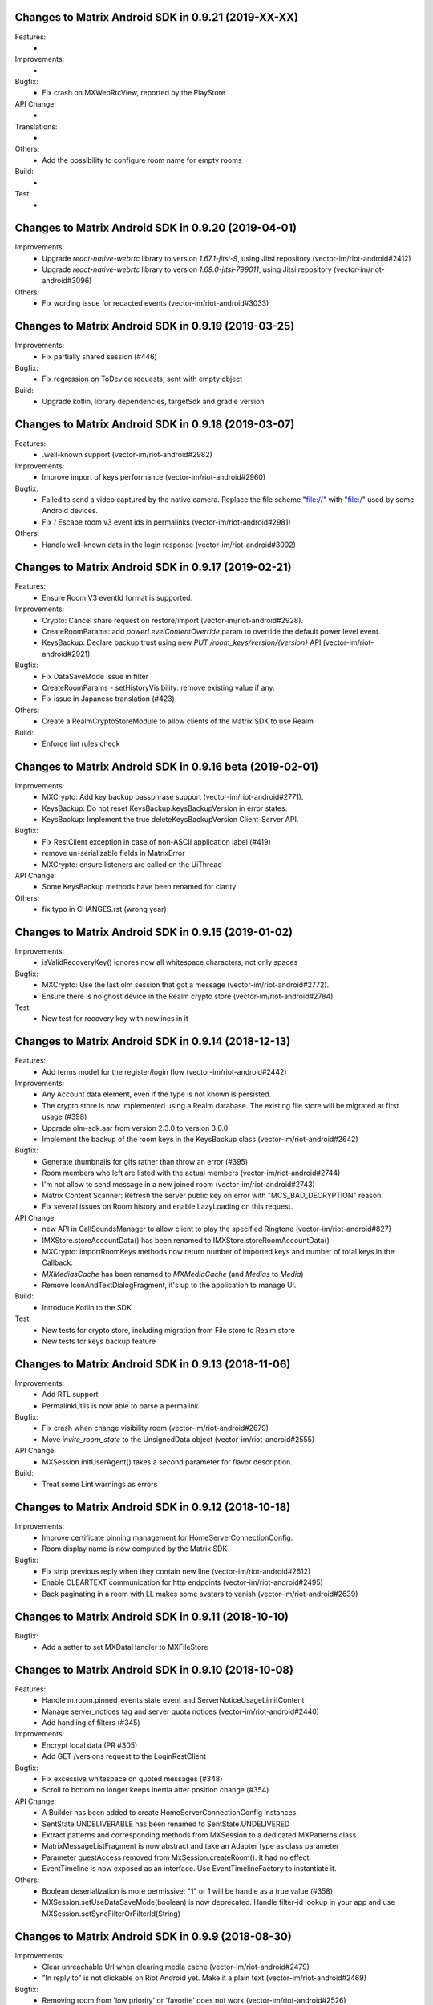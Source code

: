 Changes to Matrix Android SDK in 0.9.21 (2019-XX-XX)
=======================================================

Features:
 -

Improvements:
 -

Bugfix:
 - Fix crash on MXWebRtcView, reported by the PlayStore

API Change:
 -

Translations:
 -

Others:
 - Add the possibility to configure room name for empty rooms

Build:
 -

Test:
 -

Changes to Matrix Android SDK in 0.9.20 (2019-04-01)
=======================================================

Improvements:
 - Upgrade `react-native-webrtc` library to version `1.67.1-jitsi-9`, using Jitsi repository (vector-im/riot-android#2412)
 - Upgrade `react-native-webrtc` library to version `1.69.0-jitsi-799011`, using Jitsi repository (vector-im/riot-android#3096)

Others:
 - Fix wording issue for redacted events (vector-im/riot-android#3033)

Changes to Matrix Android SDK in 0.9.19 (2019-03-25)
=======================================================

Improvements:
 - Fix partially shared session (#446)

Bugfix:
 - Fix regression on ToDevice requests, sent with empty object

Build:
 - Upgrade kotlin, library dependencies, targetSdk and gradle version

Changes to Matrix Android SDK in 0.9.18 (2019-03-07)
=======================================================

Features:
 - .well-known support (vector-im/riot-android#2982)

Improvements:
 - Improve import of keys performance (vector-im/riot-android#2960)

Bugfix:
 - Failed to send a video captured by the native camera. Replace the file scheme "file://" with "file:/" used by some Android devices.
 - Fix / Escape room v3 event ids in permalinks (vector-im/riot-android#2981)

Others:
 - Handle well-known data in the login response (vector-im/riot-android#3002)

Changes to Matrix Android SDK in 0.9.17 (2019-02-21)
=======================================================

Features:
 - Ensure Room V3 eventId format is supported.

Improvements:
 - Crypto: Cancel share request on restore/import (vector-im/riot-android#2928).
 - CreateRoomParams: add `powerLevelContentOverride` param to override the default power level event.
 - KeysBackup: Declare backup trust using new `PUT /room_keys/version/{version}` API (vector-im/riot-android#2921).

Bugfix:
 - Fix DataSaveMode issue in filter
 - CreateRoomParams - setHistoryVisibility: remove existing value if any.
 - Fix issue in Japanese translation (#423)

Others:
 - Create a RealmCryptoStoreModule to allow clients of the Matrix SDK to use Realm

Build:
 - Enforce lint rules check

Changes to Matrix Android SDK in 0.9.16 beta (2019-02-01)
=======================================================

Improvements:
 - MXCrypto: Add key backup passphrase support (vector-im/riot-android#2771).
 - KeysBackup: Do not reset KeysBackup.keysBackupVersion in error states.
 - KeysBackup: Implement the true deleteKeysBackupVersion Client-Server API.

Bugfix:
 - Fix RestClient exception in case of non-ASCII application label (#419)
 - remove un-serializable fields in MatrixError
 - MXCrypto: ensure listeners are called on the UiThread

API Change:
 - Some KeysBackup methods have been renamed for clarity

Others:
 - fix typo in CHANGES.rst (wrong year)

Changes to Matrix Android SDK in 0.9.15 (2019-01-02)
=======================================================

Improvements:
 - isValidRecoveryKey() ignores now all whitespace characters, not only spaces

Bugfix:
 - MXCrypto: Use the last olm session that got a message (vector-im/riot-android#2772).
 - Ensure there is no ghost device in the Realm crypto store (vector-im/riot-android#2784)

Test:
 - New test for recovery key with newlines in it

Changes to Matrix Android SDK in 0.9.14 (2018-12-13)
=======================================================

Features:
 - Add terms model for the register/login flow (vector-im/riot-android#2442)

Improvements:
 - Any Account data element, even if the type is not known is persisted.
 - The crypto store is now implemented using a Realm database. The existing file store will be migrated at first usage (#398)
 - Upgrade olm-sdk.aar from version 2.3.0 to version 3.0.0
 - Implement the backup of the room keys in the KeysBackup class (vector-im/riot-android#2642)

Bugfix:
 - Generate thumbnails for gifs rather than throw an error (#395)
 - Room members who left are listed with the actual members (vector-im/riot-android#2744)
 - I'm not allow to send message in a new joined room (vector-im/riot-android#2743)
 - Matrix Content Scanner: Refresh the server public key on error with "MCS_BAD_DECRYPTION" reason.
 - Fix several issues on Room history and enable LazyLoading on this request.

API Change:
 - new API in CallSoundsManager to allow client to play the specified Ringtone (vector-im/riot-android#827)
 - IMXStore.storeAccountData() has been renamed to IMXStore.storeRoomAccountData()
 - MXCrypto: importRoomKeys methods now return number of imported keys and number of total keys in the Callback.
 - `MXMediasCache` has been renamed to `MXMediaCache` (and `Medias` to `Media`)
 - Remove IconAndTextDialogFragment, it's up to the application to manage UI.

Build:
 - Introduce Kotlin to the SDK

Test:
 - New tests for crypto store, including migration from File store to Realm store
 - New tests for keys backup feature

Changes to Matrix Android SDK in 0.9.13 (2018-11-06)
=======================================================

Improvements:
 - Add RTL support
 - PermalinkUtils is now able to parse a permalink

Bugfix:
 - Fix crash when change visibility room (vector-im/riot-android#2679)
 - Move `invite_room_state` to the UnsignedData object (vector-im/riot-android#2555)

API Change:
 - MXSession.initUserAgent() takes a second parameter for flavor description.

Build:
 - Treat some Lint warnings as errors

Changes to Matrix Android SDK in 0.9.12 (2018-10-18)
=======================================================

Improvements:
 - Improve certificate pinning management for HomeServerConnectionConfig.
 - Room display name is now computed by the Matrix SDK

Bugfix:
 - Fix strip previous reply when they contain new line (vector-im/riot-android#2612)
 - Enable CLEARTEXT communication for http endpoints (vector-im/riot-android#2495)
 - Back paginating in a room with LL makes some avatars to vanish (vector-im/riot-android#2639)

Changes to Matrix Android SDK in 0.9.11 (2018-10-10)
=======================================================

Bugfix:
 - Add a setter to set MXDataHandler to MXFileStore

Changes to Matrix Android SDK in 0.9.10 (2018-10-08)
=======================================================

Features:
 - Handle m.room.pinned_events state event and ServerNoticeUsageLimitContent
 - Manage server_notices tag and server quota notices (vector-im/riot-android#2440)
 - Add handling of filters (#345)

Improvements:
 - Encrypt local data (PR #305)
 - Add GET /versions request to the LoginRestClient

Bugfix:
 - Fix excessive whitespace on quoted messages (#348)
 - Scroll to bottom no longer keeps inertia after position change (#354)

API Change:
 - A Builder has been added to create HomeServerConnectionConfig instances.
 - SentState.UNDELIVERABLE has been renamed to SentState.UNDELIVERED
 - Extract patterns and corresponding methods from MXSession to a dedicated MXPatterns class.
 - MatrixMessageListFragment is now abstract and take an Adapter type as class parameter
 - Parameter guestAccess removed from MxSession.createRoom(). It had no effect.
 - EventTimeline is now exposed as an interface. Use EventTimelineFactory to instantiate it. 

Others:
 - Boolean deserialization is more permissive: "1" or 1 will be handle as a true value (#358)
 - MXSession.setUseDataSaveMode(boolean) is now deprecated. Handle filter-id lookup in your app and use MXSession.setSyncFilterOrFilterId(String)

Changes to Matrix Android SDK in 0.9.9 (2018-08-30)
=======================================================

Improvements:
 - Clear unreachable Url when clearing media cache (vector-im/riot-android#2479)
 - "In reply to" is not clickable on Riot Android yet. Make it a plain text (vector-im/riot-android#2469)

Bugfix:
 - Removing room from 'low priority' or 'favorite' does not work (vector-im/riot-android#2526)
 - MatrixError mResourceLimitExceededError is now managed in MxDataHandler (vector-im/riot-android#2547)

API Change:
 - MxSession constructor is now private. Please use MxSession.Builder() to create a MxSession

Changes to Matrix Android SDK in 0.9.8 (2018-08-27)
=======================================================

Features:
 - Manage server_notices tag and server quota notices (vector-im/riot-android#2440)

Bugfix:
 - Room aliases including the '@' and '=' characters are now recognized as valid (vector-im/riot-android#2079, vector-im/riot-android#2542)
 - Room name and topic can be now set back to empty (vector-im/riot-android#2345)

API Change:
 - Remove PieFractionView class from the Matrix SDK. This class is now in Riot sources (#336)
 - MXMediasCache.createTmpMediaFile() methods are renamed to createTmpDecryptedMediaFile()
 - MXMediasCache.clearTmpCache() method is renamed to clearTmpDecryptedMediaCache()
 - Add MXMediasCache.moveToShareFolder() to move a tmp decrypted file to another folder to prevent deletion during sharing. New API MXMediasCache.clearShareDecryptedMediaCache() can be called when the application is resumed. (vector-im/riot-android#2530)

Changes to Matrix Android SDK in 0.9.7 (2018-08-09)
=======================================================

Features:
 - Add MetricsListener to measure some startup and stats metrics
 - Implements ReplyTo feature. When sending an event, you can now pass another Event to reply to it. (vector-im/riot-android#2390)
 - Manage room versioning 

Improvements:
 - MXCrypto: Encrypt the messages for invited members according to the history visibility (if the option is enabled in MXCryptoConfig).
 - Upgrade olm-sdk.aar from version 2.2.2 to version 2.3.0
 - Add a method to MediaScanRestClient to get the public key of the media scanner server
 - Add support for the scanning and downloading of unencrypted thumbnails
 - Set user agent on manual HttpConnection (i.e. not using a RestClient)
 - Bullet points look esthetically bad (#2462)

Bugfix:
 - Send Access Token as a header instead of a url parameter to upload content (#311)
 - Add API CallSoundsManager.startRingingSilently() to fix issue when incoming call sound is disable (vector-im/riot-android#2417)
 - Use same TxId when resending an event. The eventId is used as a TxId. (vector-im/riot-android#1997)
 - Fix bad bing on '@room' pattern. (vector-im/riot-android#2461)
 - Fix Crash loop reported by RageShake (vector-im/riot-android#2501)

API Change:
 - Parameter historyVisibility removed from MxSession.createRoom(). It had no effect.
 - New API: CreateRoomParams.setHistoryVisibility(String historyVisibility) to force the history visibility during Room creation.
 - Room.getLiveState() has been removed, please use Room.getState() (#310)
 - new API: Room.canReplyTo(Event) to know if replying to this event is supported.
 - New APIs PermalinkUtils.createPermalink() to create matrix permalink for an event, a room, a user, etc.
 - New API: add hasMembership(String membership) to simplify test on room membership

Others:
 - Do not log DEBUG messages in release versions (PR #304)
 - Rename some internal classes to change 'Bing' to 'Push'

Changes to Matrix Android SDK in 0.9.6 (2018-07-03)
=======================================================

Features:
 - ContentManager: support a potential anti-virus scanner (PR #283).
 - HomeServerConnectionConfig: allow configuration of TLS parameters (PR#293).

Improvements:
 - MXCrypto: Add reRequestRoomKeyForEvent to re-request encryption keys to decrypt an event (vector-im/riot-android#2319).
 - MXCrypto: Add MXCryptoConfig class to customize/configure the e2e encryption.

Bugfix:
 - Prevent crash on KitKat
 - Prevent leaking of filenames in uploads to E2EE rooms
 - Prefer message text instead of subject
 - Fix issue with notification count in a RoomSummary
 - Fix NullPointerException reported by GooglePlay (vector-im/riot-android#2382)
 - Fix crash in CallSoundsManager

API Change:
 - New API: add device_id param to LoginRestClient.loginWithUser()
 - API change: Event.isUnkownDevice() as been renamed to Event.isUnknownDevice() (typo)
 - Some APIs has changed to use interface instead of implementation as type (ex: "Map" instead of "HashMap")

Others:
 - Media cache is flushed because of the new format of ids.

Build:
 - Add script to check code quality
 - Travis will now check if CHANGES.rst has been modified for each PR

Test:
 - Crypto tests have been cleaned - All tests are passed


Changes to Matrix Android SDK in 0.9.5 (2018-06-01)
=======================================================

Bugfix:
 - Fix regression on URL preview, along with regression on searching user. (vector-im/riot-android#2264)
 - Fix bad param format on reporting content request (vector-im/riot-android#2301)

API Change:
 - New API in MXSession to deactivate account

Changes to Matrix Android SDK in 0.9.4 (2018-05-25)
=======================================================

Features:
 * Implement 'reply to' feature.
 * Add support to "M_CONSENT_NOT_GIVEN" error.
 * Implement 'send widget' feature.

Improvements:
 * RestClient: Adding request to deactivate an account.
 * Javadoc is removed from the source, it is now available as a Jenkins artifact

Bugfixes:
 * Riot-android sends the wrong content for m.ignored_user_list (vector-im/riot-android#2043)
 * do not allow non-mxc content URLs (#268).

Build:
 * Travis CI has been activated to build the Pull request

Changes to Matrix Android SDK in 0.9.3 (2018-04-20)
=======================================================

Features:
 * Render stickers in the timeline (vector-im/riot-android#2097).

Improvements:
 * MXFileStore: Remove the trick with the huge timestamp to mark an undelivered event (vector-im/riot-android#2081).
 * Handle pending invitations : set the room is ready for invitations.
 * MXSession: Update correctly the Direct Chats. Map when a room is removed from it.
 * RestClient: Send Access-Token as header instead of query param, thanks to @krombel (PR #251).
 
Build:
 * Update to SDK 27.

Changes to Matrix Android SDK in 0.9.2 (2018-03-30)
=======================================================

Improvements:
 * Make state event redaction handling gentler with homeserver (vector-im/riot-android#2117).

Changes to Matrix Android SDK in 0.9.1 (2018-03-14)
=======================================================

Improvements:
 * Room: Add isDirect method.
 * Optimise computation of isDirect chat flag.

Translations:
 * Bulgarian, added thanks to @rbozhkova.

Changes to Matrix Android SDK in 0.9.0 (2018-02-15)
=======================================================

Improvements:
 * Groups: Handle the user's groups and their data (vector-im/riot-meta#114).
 * Groups: Add methods to accept group invite and leave it (vector-im/riot-meta#114).
 * Groups Flair: Handle the publicised groups for the matrix users (vector-im/riot-meta#118).
 * Groups Flair: Support the new state event type `m.room.related_groups`(vector-im/riot-meta#118).
 * Improve media cache (PR #226).
 * Force to save the room events when their states are updated.
 * Do not retry a request if the response is not formatted as expected.
 * Increase the call timeout to reduce the number of failed calls with a slow network.
 * Add configuration errors management.
 * Improve the text extraction from android share feature.
 * Improve the user id regex to supported extended format (vector-im/riot-android#1927).
 * Update the room notifications management (vector-im/riot-meta#9).
 * Saved the incoming key requests in the store (PR #232).
 * Improve isAvatarThumbnailCached() to avoid flickering.
 * Add the global URL preview flag management.
 * Synchronize the room url preview disabled by the user.

Bugfixes:
 * Do kicked rooms appear in the room list? (#1856).
 * Fix a sharekeys issue when the user devices were not downloaded to check if they exist.
 * Messages are not displayed properly (#1805).
 * If an m.room.encryption event is redacted, android thinks the room is no longer encrypted (vector-im/riot-android#1064).
 * Excessive battery use reported by my phones software (vector-im/riot-android#1838).
 * Create a direct chat with an email address is not marked/seen as direct (vector-im/riot-android#1931).
 * F-Droid: can't compile with react-native-webrtc.aar built from source (#227).
 * Fix empty emote case.
 * Fix downloadManagerTask error management.
 * Empty chat history (#1875).
 * Fix a server issue : some group members are duplicated.
 * Fix a sharekeys issue : getKeysClaimed() failed to return the decrypted value.

Translations:
 * Catalan, added thanks to @sim6 and @d1d4c.
 * Arabic, added thanks to @SafaAlfulaij.

Changes to Matrix Android SDK in 0.8.08 (2018-01-16)
=======================================================

Bugfixes:

* #1859 : After a user redacted their own join event from HQ, Android DoSes us with /context requests.
* Update to the latest JITSI libs

Changes to Matrix Android SDK in 0.8.07 (2017-12-18)
=======================================================

Bugfixes:

* Manage string or boolean value for BingRule highlight
* #1799 : Riot often chokes on messages 
* #1802 : Expected status header not present. Restore okhttp*.2.2 until we update to OKHtpp 3.X.

Changes to Matrix Android SDK in 0.8.06 (2017-12-06)
=======================================================

Improvements:

* Report some e2e codes from JS.
* Refactor the Bingrule class.

Bugfixes:

* Fix many issues reported by google analytics.
* Call Room.MarkAllAsRead() after joining a room else the notification counts won't be incremented.

Changes to Matrix Android SDK in 0.8.05 (2017-11-28)
=======================================================

Improvements:

* Improve the room creation methods.

Bugfixes:

* Fix many issues reported by google analytics.
* #1700 : Jump to first unread message didn't jump anywhere, just stayed at the same position where it was before, although there are more unread messages.
* #1722 : duplicated messages in history 
* #1756 : Scrolling breaks badly if there is some server lag

Changes to Matrix Android SDK in 0.8.04 (2017-11-15)
=======================================================

Features:

* Add the e2e keys sharing.

Improvements:

* Refactor the calls management and fix many audio path issues.
* Sanitise the functions description to generate a better javadocs.

Bugfixes:

* Fix many issues reported by google analytics.
* Fix the encrypting messages colour
* Fix a battery draining issue after ending a video call
* #119 : Notifications: implement @room notifications on mobile
* #207 : RoomState - updateRoomName: the provided string `name` is not checked correctly
* #208 : Attached image: `thumbnail_info` and `thumbnail_url` must be moved in `content.info` dictionary
* #1659 : Created a room with only me inside. After writing "test" I left it but it is still on my list with no way of deleting it.
* #1678 : cannot join #Furnet_#S:spydar007.com

Changes to Matrix Android SDK in 0.8.03 (2017-10-05)
=======================================================

Improvements: 

* Improve the initial sync management : the data are stored only when the initial sync data are stored.


Changes to Matrix Android SDK in 0.8.02 (2017-10-03)
=======================================================

Features:

* Add widgets management.
* Add javadoc to the project.
* Add getUrlPreview request.

Improvements: 

* Replace the third party call lib (libJingle by webrtc).
* Increase the initial sync request timeout.
* Increase the incoming call timeout to one minute.

Bugfixes:

* Fix several crashes reported by Google Analytics.
* #1592 Client unable to connect on server after certificate update
* #1603 Stale device lists when users re-join e2e rooms 
* #1613 Phone rings for ever 


Changes to Matrix Android SDK in 0.8.01 (2017-09-04)
=======================================================

Improvements: 

* Remove useless resources
* Adapt the request timeouts to the network speed
* Disable the room state events saving / loading to reduce the used RAM.
* Use the data saver mode to perform the initial sync to reduce the loading time.
* Replace the timer by an alarm to manage the delay between two sync requests.
* Do not retry to send the call invitation if it fails.


Bugfixes:

* Fix many crashes
* Fix crashes when too many asynctasks was started.
* Improve the offline management to avoid sending an "online" status if the application is automatically restarted.
* #1467 : Rotating the device while an image is uploading inserts the image twice.
* #1548 : Unable to decrypt: encryption not enabled 


Changes to Matrix Android SDK in 0.8.00 (2017-08-01)
=======================================================

Features:

* Add the new users search API.
* Remove the default implementation of the messages adapter.
* Add a method to remove older medias.
* Add a beta data saver mode.

Improvements: 

* Improve the catchup synchronisation (reduce the number of stored events)
* Refactor the state events storage format to reduce its size.
* Improve the backward / forward management to avoid having UI lags.

Bugfixes:

* fix many GA issues
* fix read markers issues.
* #1407 : Getting notifications for unrelated messages. 
* #1433 : Riot crashed while opening https://vector.im/develop/#/room/#kekistan:kek.community
* Fix the matrix items regex to support servers with port number (like $111:matrix.org:8080).


Changes to Matrix Android SDK in 0.7.15 (2017-07-25)
=======================================================

Bugfixes:

* Remove server catchup patch (i.e the sync requests were triggered until getting something).
  It used to drain battery on small accounts.
* Fix application resume edge cases (fdroid only)

Changes to Matrix Android SDK in 0.7.14 (2017-07-04)
=======================================================

Features:

* Add the read markers management 

Bugfixes:

* Fix many crashes reported by GA.
* #1297 : Event encrypting was stuck 
* #1331 : The Events service is properly restarted in some race conditions
* #1340 : sync is stuck after the application has been killed in background
* #1347 : Sign out from stopped home server crashes after trying for ages 
* #1371 : Endless trying to sync to the current state.
* #1390 : Phone went to sleep while uploading a photo. Now it cannot send the photo.
* #1392 : unexpected 'mention only" notification when the user name is disambiguoused 

Changes to Matrix Android SDK in 0.7.13 (2017-06-12)
=======================================================

Bugfixes:

* #1302 : No room / few rooms are displayed an application update / first launch

Changes to Matrix Android SDK in 0.7.12 (2017-06-08)
=======================================================

Bugfixes:

* #1291 : don't receive anymore notifications after updating to the 0.6.10 version
* #1292 : No more room after updating the application on 0.6.10 and killing it during the loading

Changes to Matrix Android SDK in 0.7.11 (2017-05-30)
=======================================================

Features:

* Add the new public rooms API.
* Add some languages support.
* Add Room.forget API.

Improvements: 

* Add a dedicated method to mark all messages as read.
* Ignore invalid avatarURL.
* Add plaftform flavor in the request user agent.
* Set the log timestamp to UTC.
* Move the room preview management in a dedicated thread to avoid UI thread lags.
* Improve the network connection detection.

Bugfixes:

* Issues reported by GA.
* Fix some registration issues.
* #1080 : The message sent with QuickReply is not added to the room history if the dedicated room activity is opened.
* #1093 : Cannot decrypt attachments on Android 4.2.X.
* #1129 : App-Name changed from "Riot" to "Matrix Android SDK"
* #1148 : Cannot login when the device language is set to turkish
* #1186 : Infinite back pagination whereas the app is in background
* #1210 : Please don't log encryption payloads in rageshakes.
* Fix double cryptostore  creation.
* Fix some crypto issues.

Changes to Matrix Android SDK in 0.7.10 (2017-03-15)
=======================================================

Features:

* Add the MSDISN support for the registration and the authentification (3Pid).
* Add the e2e keys import/export.
* Add some settings to send encrypted messages to veryfied devices only (for a dedicated room or any room).

Improvements: 

* Improve the session loading time.
* Add a callback to prevent sending messages to unknown devices.
* Add a custom user agent with the application / SDK version.
* Improve the audio attachments support

Bugfixes:

* Fix many cryptography issues.
* Fix many issues reported by GA.
* #929 : Retry schedule is too aggressive for arbitrary endpoints
* #938 : Unbanning users is broken
* #952 : Launch a call in a e2e and 1:1 room with unknown devices make the call fails.

Changes to Matrix Android SDK in 0.7.9 (2017-01-27)
=======================================================

Improvements: 

* Use the new contacts lookup request.

Bugfixes:

* #894 : matrix user id regex does not allow underscore in the name
* Fix backward compatibility issue.

Changes to Matrix Android SDK in 0.7.8 (2017-01-23)
=======================================================

Improvements: 

* Update the olm library.
* Improve the email bunch lookup method

Bugfixes:

* The users were not saved after the login. They were only saved after restarting the application.

Changes to Matrix Android SDK in 0.7.7 (2017-01-17)
=======================================================

Improvements: 

* Video call : The local preview is moveable.
* e2e : The e2e data is now saved synchronously to avoid not being able to read our own messages if the application crashes.
* Use a dedicated logger to avoid having truncated logs.

Bugfixes:

* Fix many crashes reported by Google Analytics.
* Update the olm library (fix the random string generation issue, invalid emoji support...).
* #816 : Custom server URL bug.
* #821 : Room creation with a matrix user from the contacts list creates several empty rooms.
* #841 : Infinite call ringing.

Changes to Matrix Android SDK in 0.7.5 (2016-12-19)
=======================================================

Improvements: 

* The e2e keys are sent by 100 devices chunk

Bugfixes:

* Several issues reported by GA.
* In some edge cases, the read all function does not clear the unread messages counters.

Changes to Matrix Android SDK in 0.7.4 (2016-12-13)
=======================================================

Improvements:

* Many e2e improvements
* Reduce the stores launching times.

Bugfixes:

* Several issues reported by GA.
* #374 : Check if Event.unsigned.age can be used to detect if the event is still valid. 
* #687 : User adress instead of display name in call event
* #723 : Cancelling download of encrypted image does not work

Changes to Matrix Android SDK in 0.7.3 (2016-11-24)
=======================================================

Improvements: 

* reduce the memory use to avoid having out of memory error.

Bugfixes:

* The rest clients did not with http v2 servers.

Changes to Matrix Android SDK in 0.7.2 (2016-11-23)
=======================================================

Features:

* Add room.isDirectChatInvitation method
* Send thumbnail for the image messages
* Update to the attachment encryptions V2

Improvements: 

* Improve the cryptostore management to avoid working on UI thread.
* Improve the crypto store to avoid application logout when the files are corrupted
* Update the olm lib.

Bugfixes:

* #680 : Unsupported TLS protocol version
* #731 : Crypto : Some device informations are not displayed whereas the messages can be decrypted.
* #739 : [e2e] Ringtone from call is different according to the encryption state of the room
* #742 : Unable to send messages in #megolm since build 810: Network error 

Changes to Matrix Android SDK in 0.7.1 (2016-11-21)
=======================================================

Improvements: 

* Improve the cryptostore management to avoid working on UI thread.

Bugfixes:

* Add try / catch block in JSonUtils methods (GA issues)

Changes to Matrix Android SDK in 0.7.0 (2016-11-18)
=======================================================

Features:

* Encryption
* DirectChat management
* Devices list management

Bugfixes:

* GA issues
* #529 : the unread notified messages are not properly cleared when the network connection is lost / unstable
* #540 : All the store data is lost if there is an OOM error while saving it.
* #546 : Invite a left user doesn't display his displayname.
* #558 ! Global search : the back pagination does not work anymore
* #561 : URLs containing $s aren't linkified correctly 
* #562 : Some redacted events were restored at next application launch
* #589 : Login as email is case sensistive 
* #590 : Email validation token is sent even to invalid emails 
* #602 : The 1:1 room avatar must be the other member avatar if no room avatar was set
* #611 : Remove display name event is blank 

Changes to Matrix Android SDK in 0.6.2 (2016-09-19)
=======================================================

Bugfixes:

* Ensure that ended calls are no more seen as active call.	
* #490 : Start a call conference and stop it asap don't stop it
* #501 : [VoIP] crash in caller side when a started video call is stopped asap.
* Some files were sent with an invalid mimetype text/uri-list.

Changes to Matrix Android SDK in 0.6.1 (2016-09-13)
=======================================================

Features:

* #406 : Chat screen: New message(s) notification
* #465 : Chat screen: disable auto scroll to bottom on keyboard presentation 


Bugfixes:

* #386 : Sender picture missing in notification
* #396 : Displayed name should be consistent for all events 
* #397 : Generated avatar should be consistent for all events 
* #404 : The message displayed in a room when a 3pid invited user has registered is not clear 
* #407 : Chat screen: The read receipts from the conference user should be ignored
* #415 : Room Settings: some addresses are missing
* #439 : add markdown support for emotes 
* #445 : Unable to join federated rooms with Android app 
* #455 : Until e2e is impl'd, encrypted msgs should be shown in the UI as unencryptable warning text 
* #473 : Huge text messages are not rendered on some android devices

Changes to Matrix Android SDK in 0.6.0 (2016-08-11)
=======================================================

Improvements:

* #351 : VoIP Checklist (add the end of call reason, receive a call while already in call).

Features:

* Add the attachment upload/download detailled information (progress, mean bitrate, estimated remaining time...)
* Add the conference call management.

Bugfixes:

* #290 : Redacting membership events should immediately reset the displayname & avatar of room members
* #320 : Sanitise the logs to remove private data
* #330 : some media are not downloadable
* #352 : some rooms are not displayed in the recents when the 10 last messages are redacted ones after performing an initial sync 
* #358 : Update the event not found message when clicking on permalink
* #359 : Redacting a video during sending goes wrong 
* #364 : Profile changes shouldn't reorder the room list.

Changes to Matrix Android SDK in 0.5.9 (2016-07-19)
=======================================================

Features:

* The room ids, the room aliases, the event ids are now clickable.

Bugfixes:

* Update the background color of the markdown code.
* #297 : Redact avatar / name update event should remove them from the room history.
* #318 : Some member avatars are wrong.

Changes to Matrix Android SDK in 0.5.8 (2016-07-11)
=======================================================

Improvements:

* Improve file extension retrieving.
* Update to gradle 1.5.0
* Image message in the recents page: display the filename when it is known instead of XX sent an image.

Features:

* Add the requests to add/remove aliases to/from a room aliases.

Bugfixes:

* #262 : The app should not display <img> from HTML formatted_body
* #263 : redactions shouldn't hide auth events (eg bans) from the timeline. they should only hide the human readable bits of content
* #265 : vector-android seems to use display names for join/part when in a room, but not in the latest message display in the rooms list.
* #271 : Accepting an invite does not get full scrollback.

Changes to Matrix Android SDK in 0.5.7 (2016-06-21)
=======================================================

Improvements:

* The room visibility messages are displayed in the room history.
* Do not refresh the turn servers if the HS does not support it.
* RoomState : The events_default and users_default default values are now 0.

Features:

* Add some new room settings management (list in Directory, room access, room history)
* The background sync timeout is now configurable.
* A sleep can be defined between two sync requests.

Bugfixes:

* #206 : There is no space between some avatars (unexpected avatar).
* GA issue : EventTimeLine.mDataHandler is empty whereas it should be.
* onInvalidToken should not be triggered when MatrixError.FORBIDDEN is received.
* #186 : Start chat with a member should use the latest room instead of the first found one.
* Fix a crash with JingleCall class (when the libs are not found on the device).
* The room object was not always initialized when MessagesAdapter is created (tap on a notication whereas the client is not launched).
* Fix a crash when an incoming call is received and the dedicated permissions are not granted.

Changes to Matrix Android SDK in 0.5.6 (2016-06-07)
=======================================================

Bugfixes:

* issue #176 Update the notification text when invited to a chat 
* issue #194 Public room preview : some public rooms have no display name
* issue #180 Some invited emails are stuck (invitation from a non matrix user)
* issue #175 The notifications settings should be dynamically refreshed
* issue #190 Room invitation push rules is disabled for a new account on android but enabled on the webclient interface

Changes to Matrix Android SDK in 0.5.5 (2016-06-03)
=======================================================

Improvements:

* The "table" markdown were badly displayed : use the default Html render
* Remove useless roomSummary error traces (not supported event type)
* Add missing fields in PublicRoom

Features:

* Add ignore users feature.
* Add an API to retrieve the pusher
* Add the room preview management

Bugfixes:

* Fixes several crashes reported by GA.
* Incoming call did not trigger any pushes.

Changes to Matrix Android SDK in 0.5.4 (2016-05-11)
=======================================================

Improvements:

* Add a method to retrieve the SDK version programmatically.
* Add an error callback in the media downloader.
* Improve the room history back pagination management.
* Add method to customize the highlighted pattern in a message.
* Refresh automatically the user account information to avoid having staled one.
* Mark as sent a message when the SEND request succeeds (do not wait anymore the server acknowledge).
* Simplify the room messages layout.
* Add Room.isEventRead to tell if an event has been read.
* Highlight a message if its content fullfills a push rule.
* The room member events are not anymore counted as unread messages
* The messages resending code is factorized in MatrixMessagesListFragment.
* Improve the message html display.
* Warn the application when the credentials are not anymore valid.
* Fix some memory leaks
* Improve the room activity rendering
* Room member events should not be displayed with sender.
* Increase the image thumbnail.

Features:

* Add the currently_active field to User.
* The messages search is now done on server side.
* Add the email login support.
* Add the message context management.
* Add the 3rd party invitation
* Add the markdown support.
* Add the new registration process support.
* Add the emails binding
* Add reset password

Bugfixes:

* The bing rules were sometines not initialized after the application launch.
* SYAND-90 The very first pagination jumps the scroll bar.
* The room spinner was sometime stuck.
* The presense was sometimes invalid.
* MXMediaCache : delete the destinated file if it already exists.
* The back pagination was sometimes stuck after a network error.
* Texts sizes are now defined in SD instead of DP.
* The media message sending did not work properly when the application was in background.
* Fix an issue when a room is left, joined, left and joined again.
* The account info was sometimes resetted after receiving a membership event.
* The filestore was not really cleared after a logout.
* Fix an infinite back pagination while rotating the device.
* Fix a crash when jingle_peerconnection.so is not found.
* The network connection listener did not manage properly the data connection lost.


Changes to Matrix Android SDK in 0.5.3 (2016-02-16)
=======================================================

Improvements:

 * The read receipts are displayed for outgoing and incoming messages.
 * The room members search methods have been improved.
 * The user account data is updated at application launch and resume to speed up account update.
 * The server sync methods are not anymore called in the IU thread.
 * Updates to support the renamed JSON fields (server update).
 * Reduce the number of room backpagination requests when reaching the room history top.

Features:

 * Add new server synchronisation.
 * Add room tags support.
 * Add the mute room notifications methods.
 * Add the remote text search method. 

Bugfixes:

 * Some member avatars were not properly retrieved.
 * The read receipts were not properly saved.
 * The room loading spinner was sometimes stuck when joining a room.
 * Some redacted events were wrongly displayed in the recents (e.g. John:null).
 * Do not try to download an invalid media at each room refresh.
 * A full sync was triggered after failing to send some messages.
 * Fix a null pointer while refresh the messages fragment.
 * Some redacted events were displayed as echoed one (light gray).
 * Fixed some leave - join - leave - join issues.

Changes to Matrix Android SDK in 0.5.2 (2015-11-20)
===================================================

Improvements:

 * Now supports setting a default alias for rooms
 * Rooms can now clear or set ACLs for scrollback 
 * Better SSL support for older devices
 * Improved the recent events display
 * Improved scrolling and update after screen rotation

Features:

 * Read receipts!
 * Added refresh_token support

Bug fixes:

 * Fixed a case where the user got randomly logged out
 * Fixed echo during Android<->Android VOIP calls 

Changes in Matrix Android SDK in 0.5.1 (2015-09-30)
===================================================

Improvements:

 * Add support of file:// in mediaCacheFile.
 * Many UI classes are more customisable (click management, UI fields…).
 * The catchup time should be shorter.
 * The room catchup can be performed while search a pattern.
 * MXFileStore : some files are zipped to reduce the used storage space and to reduce saving time.
 * MXFileStore : Saving thread is now a low priority thread.

Features:

 * Add video and location messages support
 * Add self signed cert support.


Bug fixes:

 * The event lifetime parameter was not checked.
 * The application used to crash while starting a voice/video with a device with no camera or no front camera.
 * Many crashes while logging out.

Changes in Matrix Android SDK in 0.4.4 (2015-09-07)
===================================================

Improvements:

 * Add assert to avoid using released session
 * The RespAdapter callbacks are called in try/catch block to avoid crashing the application.
 * Get thumbnail bitmap file from URL.
 * Share the lastactive delay to string method.
 * Ignore presence events until the initial presences refresh is done.
 * GCM registration : Add the append field management.
 * Add a message header to the room items.
 * The network events are not anymore managed with the pause/unpause commands.
 * Reduce the number of messageAdapter refreshes.
 * The text selection in a chat message is disabled to avoid flickering with long taps. 
 * Allow click on any textual event to copy its content.
 * Update the transaction id for unsent messages.
 * Increase the max number of events stored by room to avoid trigger network requests.
 * room::requestHistory provides 20 events per requests. Room class buffers the storage events to avoid having a huge bunch of events.
 * Improve the storage events management.

Features:

 * Voice/Video call management.

Bug fixes:

 * The displayname was not initialized if the settings page was not opened once.
 * Add mFileStoreHandler sanity check (GA issues).
 * Highlight messages with displayname / userID in room instead of using the push rules.
 * Fix a GA crash while listing the public rooms.
 * Fix a GA crash while listing room members list.
 * Fix a GA crash with caseInsensitiveFind use (empty string case).
 * Fix a GA crash when maxPowerLevel is set to 0.
 * The rooms deletion use to crash the application in some race conditions.
 * The room joining was not properly dispatched when done from another device.
 * The avatar and displayname udpates were not properly saved.
 * The messages are sent with PUT instead of POST to avoid duplicated messages.
 * In some race conditions, the user profile was not properly updated.
 * SYAND-95 Tap on displayname to insert into textbox as poor's man autocomplete
 * SYAND-102 Accepted room invites not properly resolved.


Changes in Matrix Android SDK in 0.4.3 (2015-07-07)
===================================================

Improvements:

 * Display the members presence in the chat activity.


Bug fixes:

 * The 0.4.2 update used to display an empty history.


Changes in Matrix Android SDK in 0.4.2 (2015-07-06)
===================================================

Improvements:

 * Improve the room members listing (it used to be very slow on huge rooms like Matrix HQ).
 * Display the server error messages when available.
 * Multi servers management.
 * Update to the latest robolectric.
 * Add filename param into the media post request to have a valid name while saving with the web client.


Features:

 * Bing rules can now be updated on the client.

Bug fixes:

 * Some rooms were not joined because the roomIds were URL encoded.
 * SYAND-91 : server is not federating - endless load of public room list.
 * Back pagination was sometimes broken with “Invalid token” error. The client should clear the application cache (settings page).
 * The application used to crash when there was an updated of room members meanwhile others members listing action.
 * Thread issue in MXFileStore.

Changes in Matrix Android SDK in 0.4.1 (2015-06-22)
===================================================

Improvements:

 * Automatically resend failed media.

Bug fixes:

 * The matrixMessagesFragment was not properly restarted after have been killed by a low memory.
 * The emotes were not properly displayed.
 * The dataHandler field was not set for "myUser" so displayName update was not properly managed.


Changes in Matrix Android SDK in 0.4.0 (2015-06-19)
===================================================

The SDK and the console application are now split into two git projects.

https://github.com/matrix-org/matrix-android-sdk : The matrix SDK
https://github.com/matrix-org/matrix-android-console : The console application.
Thus, it would be easier to implement a new application.


Improvements:

 * Move AutoScrollDownListView from console to the SDK.
 * Image resizing : use inSampleSize instead of decompressing the image in memory.
 * The image cache should not stored large and very large images.
 * Rotate image with exif if the device has enough memory.
 * Enable largeHeap to be able to manage large images.
 * Move ImageUtils from console to the SDK.
 * Each account has its own media directory (except the member thumbnails).
 * Update the media file name computation to ensure its uniqueness.
 * The media download & upload progress is more linear.
 * Remove the presence and typing events while processing the first events request after application launch.
 * Add onLiveEventsChunkProcessed callback : it is triggered when a bunch of events is managed.
 * IconAndTextAdapter customization. 

Features:

 * Add MXFileStore : The data is now saved in a filesystem cache. It improves the application launching time.
                     The sent messages are also stored when the device is offline.
 * Add GCM registration to a third party server.


Bug fixes:

 * The media download could be stuck on bad/slow network connection.
 * On kitkat or above, the image thumbnails were not properly retrieved.
 * SYAND-80 : image uploading pie chart lies.


Changes in Matrix Android SDK in 0.3.1 (2015-04-24)
===================================================

-----
 SDK
-----
Improvements:

 * Move RoomSummaryAdapter from the application  to the SDK.
 * Move RoomMembersAdapters from the application to the SDK..
 * Large file upload did not warn the user that the media was too large.
 * Do not restart the events listener each 10s if there is no available network. Wait that a network connection is retrieved.

Features:

 * Add multi-accounts management.

Bug fixes:

 * Some unsent messages were not properly automatically resent.
 * The content provider did not provide the mimetype.
 * The application used to randomly crashed on application when there was some network issues.
 * The duplicated member events were not removed;
 * Live state : the left/banned thumbnails were lost.
 * Join a room on the device did not warn the application when the initial sync was done.

-----------------
 Matrix Console
-----------------
Improvements:

 * Re-order the room actions : move from a sliding menu to a standard menu.
 * Do not refresh the room when the application is in background to reduce battery draining.
 * The notice messages are merged as any other messages.
 * Re-order the members list (join first, invite, leave & ban).

Features:

 * Applications can share media with Matrix Console with the "<" button.
 * Matrix console can share media with third party applications like emails.
 * A message can be forwarded to an existing room or to a third party application.
 * The images are not anymore automatically saved when displayed in fullscreen : there is a new menu when tapping on the message. (The media mud have been downloaded once).
 * Add multi-accounts management. Create/Join a room require to select an account.
 * Some push notifications were not triggered when the application was in background.

Bug fixes:

 * A selected GIF image was transformed into a JPG one.
 * The room name was sometimes invalid when the user was invited.
 * SYAND-68 : No hint on display name in settings
 * SYAND-69 : Avatar section in settings
 * SYAND-71 : Cannot view message details of a join.
 * SYAND-72 When an user updates their avatar, the timeline event for the change should reflect the update. 
 * The room cached data was not removed after leaving it.
 * The member display name did not include the matrix Id if several members have the same display name.
 * On some devices, invite members by matrix ID did not work properly because some spaces are automatically appended after a semicolon.


Changes in Matrix Android SDK in 0.3.0 (2015-04-10)
===================================================

-----
 SDK
-----
Improvements:

 * Any request is automatically resent until it succeeds (with a 3 minutes timeline).
 * Remove the dataHandler listeners when logging out to avoid getting unexpected callback call.

-----------------
 Matrix Console
-----------------
Improvements:

 * Add the image watermarks
 * Display the members count in the members list.
 * Can invite several users from the known members list or from their user ids.
 * Hide the image icon until it is fully loaded.
 * Add the hardware search button management (e.g. motorola RAZR).
 * Improve many dialogs (room creation, invitation..).
 * Display leaving rooms.
 * Can send several files at once.
 * Make GCM receiver display notifications and move to own package.
 * Make RoomActivity start the event stream.
 * Add app-global GcmRegistrationManager to register for push services.
 * The bug report contains more details.
 * Add some sliding menus.
 * Include room name in message notifications.
 * Room name will be picked up if passed to GcmIntentService.
 * Add an inliner image preview before sending the message.
 * Ensure that the login parameters are only on one line.
 * Add basic support for Android Auto.
 * Remove tag from notifications (to maintain current behaviour on phones)
 * Scroll the history to the bottom when opening the keyboard.
 * Remove some tags in the logs to avoid displaying the accesstoken.

Features:

 * Supoort Android Lollipop. 
 * Use the material design support.
 * Add the contacts support.
 * Manage the new push rules.
 * Factors the message adapter and fragments to be able to create some new ones without copying too many code.

Bug fixes:

 * SYAND-46 : Crash on launch on my S4 running Android 4.
 * SYAND-51 : New room subscription did not occur in android app.
 * SYAND-54 : Images should be available in gallery apps.
 * SYAND-55 : share multiple images at once.
 * SYAND-58 : scroll in "Invite known user”.
 * SYAND-60 : ” Leave room" should be renamed when you are the latest user in the room.
 * SYAND-62 : Android doesn't seem to specify width/height metadata for images it sends.
 * SYAND-64 : Room name on recents doesn't update.
 * SYAND-65 : Recent entries when leaving rooms
 * SYAND-66 : Auto-capitalisation is not turned on for the main text entry box.
 * SYAND-67 : Screen doesn't turn on for incoming messages.
 * The unread messages counter was invalid after leaving a room.
 * The client synchronisation was not properly managed when the account was shared on several devices.
 * Fix many application crashes while leaving a chat or logging out.
 * The room summaries were not properly sorted when a message sending failed.
 * Some images were partially displayed.
 * The emotes were drawn in magenta.
 * Stop the events thread asap when logging out and ignore received events.
 * Some unexpected typing events were sent.
 * The time zone updates were not properly managed.

Changes in Matrix Android SDK in 0.2.3 (2015-03-10)
===================================================

-----
 SDK
-----
  
-----------------
 Matrix Console
-----------------
Improvements:

 * Avoid refreshing the home page when it is not displayed.
 * Display a piechart while uploading a media.
 * Refresh the display when some messages are automatically resent (after retrieving a data network connection for example).
 * Update the user rename message to be compliant with the web client.
 * Use the local media files instead of downloading them when they are acknowledged (messages sending).
 * Create a media management class.
 * Display the offline status in the members list.
 * Avoid creating new homeActivity instance when joining a room from member details sheet.
 * The public rooms list are now saved in the bundle state : it should avoid having a spinner when rotated the device.
 * The animated GIFs are now supported.

Features:

 * Add the rate limits error management. The server could request to delay the messages sending because they were too many messages sent in a short time (to avoid spam).
 * Can take a photo to send it.
 * A chat room page is automatically paginated to fill. It used to get only the ten latest messages : it displayed half filled page on tablet.
 * Add the sending failure reason in the message details (long tap on a message, “Message details”).
 * The user is not anymore notified it the push rules are not fulfilled.
 * Add some room settings (Display all events, hide unsupported events, sort members by last seen time, display left members, display public rooms in the home page).
 * Add various accessibility tweaks.

Bug fixes:

 * The media downloads/uploads were sometimes stuck.
 * The private room creation was broken.
 * SYAND-33 : number of unread messages disappears when entering another room.
 * The RoomActivity creation used to crash when it was cancelled because the Room id param was not provided.
 * The client used to crash when the home server was invalid but started with http.
 * The account creation used to fail if the home server had a trailing slash.
 * SYAND-44 In progress text entry could be saved across crashes.
 * SYAND-38 Inline image viewer in Android app.


Changes in Matrix Android SDK in 0.2.2 (2015-02-27)
===================================================

-----
 SDK
-----

-----------------
 Matrix Console
-----------------
Improvements:

 * Exif management : the uploaded image is rotated according to the exif metadata (if the device has enough free memory).
 * Add a piechart while downloading an image 
 * Add JSON representation of a message (tap on its row, “Message details”
 * The public rooms list is now sorted according to the number of members.

Features:

 * Add configuration and skeleton classes for receiving GCM messages
 * Add REST client for pushers API with add method for HTTP pushers.
 * Add the account creation.

Bug fixes:

 * Reset the image thumbnail when a row is reused.
 * SYAND-30 Notification should be away when entering a room.
 * Some images thumbnails were downloaded several times.
 * Restore the foreground service
 * The media cache was not cleared after logging out.
 * The client crashed when joining #anime:matrix.org.
 * SYAND-29 Messages in delivery status are not seen
 * Some user display names were their matrix IDs.
 * The room name/ topic were invalid when inviting to a room.



Changes in Matrix Android SDK in 0.2.1 (2015-02-20)
===================================================

-----
 SDK
-----

Features:

 * Add a network connection listener.
 * Unsent messages are automatically resent when a network connection is retrieved.

-----------------
 Matrix Console
-----------------
Improvements:

 * There is no more alert dialog when receiving a new message. They are always displayed in the notifications list.
 * Tap on a member thumbnail opens a dedicated.
 * The message timestamps are always displayed. They used to be displayed/hidden when tapping on the other avatar side.
 * The unsent messages were not saved in the store when leaving a room view.
 * Display a spinner while joining / catching up a room.
 * Unsent images can now be resent. They used to be lost.
 * Add "mark all as read" button.
 * Can select text in a message.
 * A room is highlighted in blue if your display name is in the unread messages.
 * Add support to the identicon server (it displayed squared avatar when the member did not define one).
 * The notifications can be enlarged to display the message with more than one line.
 * Replace the notification icon by a matrix one.

Features:

 * Add the command lines support (see the settings page to have the available command list).
 * Add the typing notifications management.
 * SYAND-24 Respond to IMs directly from push.	

Bug fixes:

 * The image upload failed when using G+-Photos app.
 * Correctly set Content-Length when uploading resource in ContentManager.
 * The user profile was never refreshed when opening the settings activity.
 * The push-rules were not refreshed when the application was debackgrounded.
 * The notice messages (e.g. “Bob left…”) are not anymore merged.
 * Unban was displayed instead of “kicked” in the notice events.
 * The room header was not refreshed when joining a room.
 * The notice events were not summarised in the recents view.
 * The image messages were not properly summarized in the recents.
 * Use scale instead of crop to request thumbnails from content API.
 * Size thumbnail in image message dependent on the size of the view.
 * Joining a room used to perform two or three sync requests.
 * The sound parameter of the push notifications was not managed.
 * SYAND-16 : No feedback when failing to login.
 * SYAND-19 : “My rooms” doesn’t display UTF-8 correctly
 * SYAND-25 : Issues showing the home screen with self-build android app.
 * SYAND-26 : can’t highlight words in message.
 
 
Changes in Matrix Android SDK in 0.2.0 (2015-02-09)
===================================================

-----
 SDK
-----

Features:

 * Added basic support for redacted messages.
 * Added bing rules support.

-----------------
 Matrix Console
-----------------
Improvements:

 * Room messages are merged
 * The oneself messages are displayed at screen right side
 * The images are cached to improve UX.
 * Redacted messages support.
 * The rooms list displays the private and the public ones.  
 * Can search a room by name.
 * The unread messages count are displayed.

Features:

 * Add rageshake to submit a bug report

 Bug fixes:
 
 * SYAND-17 Crash on login on master



=======================================================
+        TEMPLATE WHEN PREPARING A NEW RELEASE        +
=======================================================


Changes to Matrix Android SDK in 0.9.X (2019-XX-XX)
=======================================================

Features:
 -

Improvements:
 -

Bugfix:
 -

API Change:
 -

Translations:
 -

Others:
 -

Build:
 -

Test:
 -